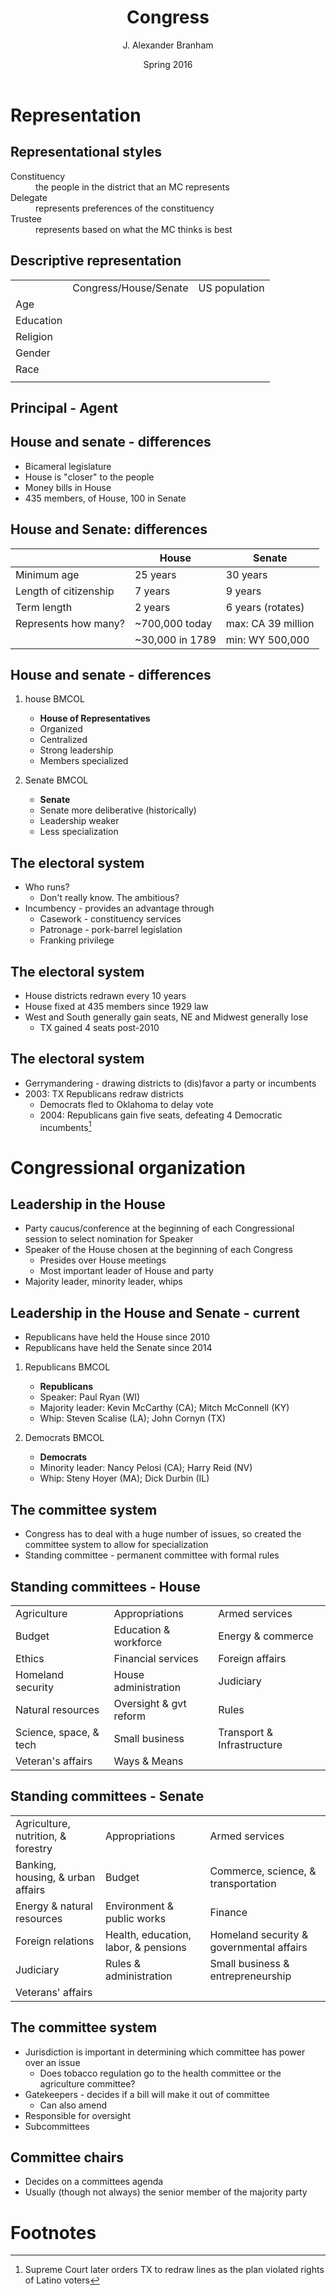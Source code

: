 #+TITLE:     Congress
#+AUTHOR:    J. Alexander Branham
#+EMAIL:     branham@utexas.edu
#+DATE:      Spring 2016
#+startup: beamer
#+LaTeX_CLASS: beamer
#+LATEX_CMD: xelatex
#+LANGUGATE: en
#+OPTIONS: toc:nil H:2
#+LATEX_CLASS_OPTIONS: [colorlinks, urlcolor=blue]
#+BEAMER_THEME: metropolis[titleformat=smallcaps, progressbar=frametitle] 


* Representation

** Representational styles
- Constituency :: the people in the district that an MC represents
- Delegate :: represents preferences of the constituency
- Trustee :: represents based on what the MC thinks is best

** Descriptive representation
|           | Congress/House/Senate | US population |
| Age       |                       |               |
| Education |                       |               |
| Religion  |                       |               |
| Gender    |                       |               |
| Race      |                       |               |
|           |                       |               |

** Principal - Agent 

** House and senate - differences
- Bicameral legislature 
- House is "closer" to the people
- Money bills in House 
- 435 members, of House, 100 in Senate 

** House and Senate: differences
|                       | House           | Senate             |
|-----------------------+-----------------+--------------------|
| Minimum age           | 25 years        | 30 years           |
| Length of citizenship | 7 years         | 9 years            |
| Term length           | 2 years         | 6 years (rotates)  |
| Represents how many?  | ~700,000 today  | max: CA 39 million |
|                       | ~30,000 in 1789 | min: WY 500,000    |
|-----------------------+-----------------+--------------------|

** House and senate - differences 
*** house                                                             :BMCOL:
    :PROPERTIES:
    :BEAMER_col: 0.5
    :END:
- *House of Representatives*
- Organized 
- Centralized
- Strong leadership
- Members specialized
*** Senate                                                            :BMCOL:
    :PROPERTIES:
    :BEAMER_col: 0.5
    :END:
- *Senate*
- Senate more deliberative (historically)
- Leadership weaker
- Less specialization

** The electoral system
- Who runs?
  - Don't really know. The ambitious?
- Incumbency - provides an advantage through
  - Casework - constituency services
  - Patronage - pork-barrel legislation
  - Franking privilege

** The electoral system
- House districts redrawn every 10 years
- House fixed at 435 members since 1929 law
- West and South generally gain seats, NE and Midwest generally lose
  - TX gained 4 seats post-2010

** The electoral system
- Gerrymandering - drawing districts to (dis)favor a party or incumbents
- 2003: TX Republicans redraw districts
  - Democrats fled to Oklahoma to delay vote
  - 2004: Republicans gain five seats, defeating 4 Democratic
    incumbents[fn:1]

* Congressional organization

** Leadership in the House
- Party caucus/conference at the beginning of each Congressional
  session to select nomination for Speaker
- Speaker of the House chosen at the beginning of each Congress
  - Presides over House meetings
  - Most important leader of House and party
- Majority leader, minority leader, whips

** Leadership in the House and Senate - current
- Republicans have held the House since 2010
- Republicans have held the Senate since 2014
*** Republicans                                                       :BMCOL:
    :PROPERTIES:
    :BEAMER_col: 0.5
    :END:
- *Republicans*
- Speaker: Paul Ryan (WI)
- Majority leader: Kevin McCarthy (CA); Mitch McConnell (KY)
- Whip: Steven Scalise (LA); John Cornyn (TX)
*** Democrats                                                         :BMCOL:
    :PROPERTIES:
    :BEAMER_col: 0.5
    :END:
- *Democrats*
- Minority leader: Nancy Pelosi (CA); Harry Reid (NV)
- Whip: Steny Hoyer (MA); Dick Durbin (IL)
** The committee system 
- Congress has to deal with a huge number of issues, so created the
  committee system to allow for specialization
- Standing committee - permanent committee with formal rules
** Standing committees - House
| Agriculture            | Appropriations         | Armed services             |
| Budget                 | Education & workforce  | Energy & commerce          |
| Ethics                 | Financial services     | Foreign affairs            |
| Homeland security      | House administration   | Judiciary                  |
| Natural resources      | Oversight & gvt reform | Rules                      |
| Science, space, & tech | Small business         | Transport & Infrastructure |
| Veteran's affairs      | Ways & Means           |                            |
** Standing committees - Senate
| Agriculture, nutrition, & forestry | Appropriations                       | Armed services                           |
| Banking, housing, & urban affairs  | Budget                               | Commerce, science, & transportation      |
| Energy & natural resources         | Environment & public works           | Finance                                  |
| Foreign relations                  | Health, education, labor, & pensions | Homeland security & governmental affairs |
| Judiciary                          | Rules & administration               | Small business & entrepreneurship        |
| Veterans' affairs                  |                                      |                                          |
** The committee system
- Jurisdiction is important in determining which committee has power
  over an issue
  - Does tobacco regulation go to the health committee or the
    agriculture committee?
- Gatekeepers - decides if a bill will make it out of committee
  - Can also amend
- Responsible for oversight
- Subcommittees
** Committee chairs
- Decides on a committees agenda
- Usually (though not always) the senior member of the majority party
  
* Footnotes

[fn:1] Supreme Court later orders TX to redraw lines as the plan
violated rights of Latino voters
